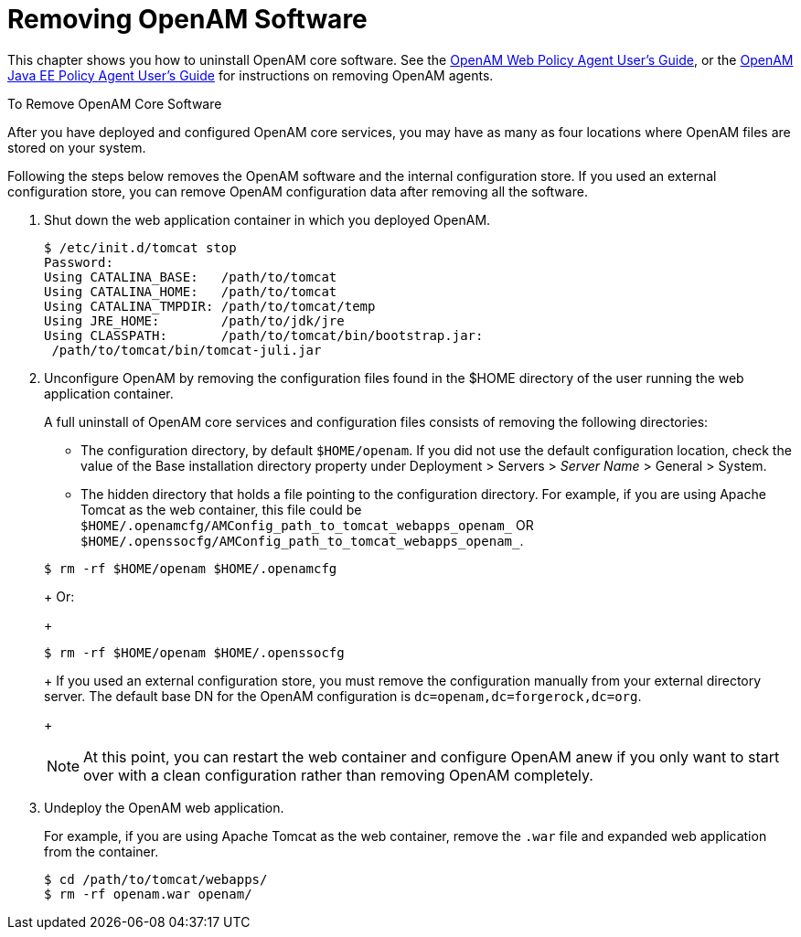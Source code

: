 ////
  The contents of this file are subject to the terms of the Common Development and
  Distribution License (the License). You may not use this file except in compliance with the
  License.
 
  You can obtain a copy of the License at legal/CDDLv1.0.txt. See the License for the
  specific language governing permission and limitations under the License.
 
  When distributing Covered Software, include this CDDL Header Notice in each file and include
  the License file at legal/CDDLv1.0.txt. If applicable, add the following below the CDDL
  Header, with the fields enclosed by brackets [] replaced by your own identifying
  information: "Portions copyright [year] [name of copyright owner]".
 
  Copyright 2017 ForgeRock AS.
  Portions Copyright 2024 3A Systems LLC.
////

:figure-caption!:
:example-caption!:
:table-caption!:
:leveloffset: -1"


[#chap-uninstall]
== Removing OpenAM Software

This chapter shows you how to uninstall OpenAM core software. See the link:../../../openam-web-policy-agents/web-users-guide/#web-users-guide[OpenAM Web Policy Agent User's Guide, window=\_blank], or the link:../../../openam-jee-policy-agents/jee-users-guide/#jee-users-guide[OpenAM Java EE Policy Agent User's Guide, window=\_blank] for instructions on removing OpenAM agents.

[#uninstall-OpenAM-core]
.To Remove OpenAM Core Software
====
After you have deployed and configured OpenAM core services, you may have as many as four locations where OpenAM files are stored on your system.

Following the steps below removes the OpenAM software and the internal configuration store. If you used an external configuration store, you can remove OpenAM configuration data after removing all the software.

. Shut down the web application container in which you deployed OpenAM.
+

[source, console]
----
$ /etc/init.d/tomcat stop
Password:
Using CATALINA_BASE:   /path/to/tomcat
Using CATALINA_HOME:   /path/to/tomcat
Using CATALINA_TMPDIR: /path/to/tomcat/temp
Using JRE_HOME:        /path/to/jdk/jre
Using CLASSPATH:       /path/to/tomcat/bin/bootstrap.jar:
 /path/to/tomcat/bin/tomcat-juli.jar
----

. Unconfigure OpenAM by removing the configuration files found in the $HOME directory of the user running the web application container.
+
A full uninstall of OpenAM core services and configuration files consists of removing the following directories:

* The configuration directory, by default `$HOME/openam`. If you did not use the default configuration location, check the value of the Base installation directory property under Deployment > Servers > __Server Name__ > General > System.

* The hidden directory that holds a file pointing to the configuration directory. For example, if you are using Apache Tomcat as the web container, this file could be `$HOME/.openamcfg/AMConfig_path_to_tomcat_webapps_openam_` OR `$HOME/.openssocfg/AMConfig_path_to_tomcat_webapps_openam_`.

+

[source, console]
----
$ rm -rf $HOME/openam $HOME/.openamcfg
----
+
Or:
+

[source, console]
----
$ rm -rf $HOME/openam $HOME/.openssocfg
----
+
If you used an external configuration store, you must remove the configuration manually from your external directory server. The default base DN for the OpenAM configuration is `dc=openam,dc=forgerock,dc=org`.
+

[NOTE]
======
At this point, you can restart the web container and configure OpenAM anew if you only want to start over with a clean configuration rather than removing OpenAM completely.
======

. Undeploy the OpenAM web application.
+
For example, if you are using Apache Tomcat as the web container, remove the `.war` file and expanded web application from the container.
+

[source, console]
----
$ cd /path/to/tomcat/webapps/
$ rm -rf openam.war openam/
----

====

